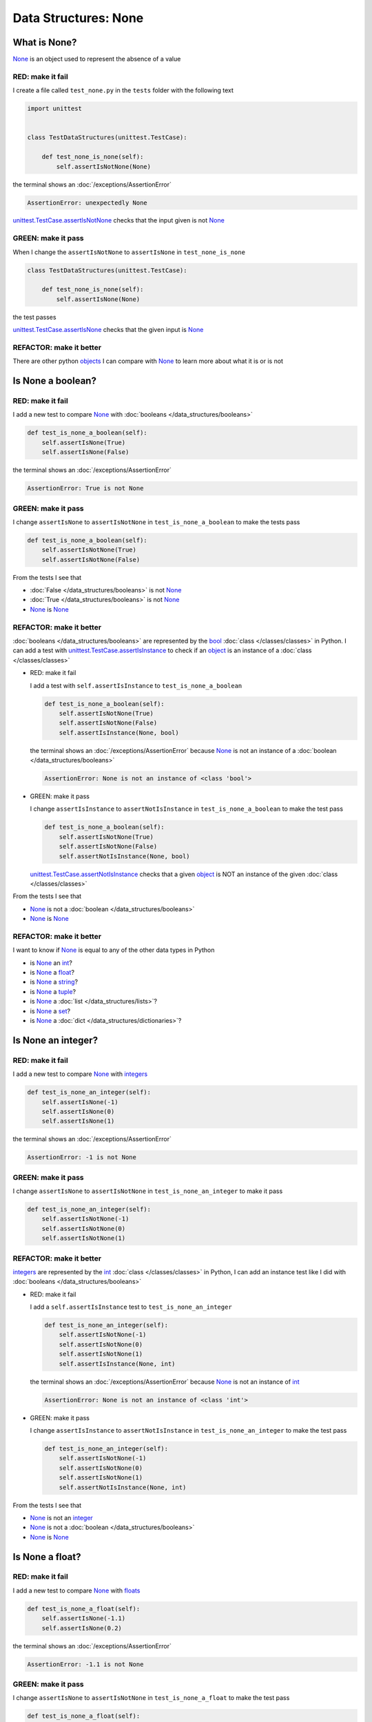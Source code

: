 
Data Structures: None
=====================

What is None?
-------------

`None <https://docs.python.org/3/library/constants.html?highlight=none#None>`_ is an object used to represent the absence of a value

RED: make it fail
^^^^^^^^^^^^^^^^^

I create a file called ``test_none.py`` in the ``tests`` folder with the following text

.. code-block:: python

  import unittest


  class TestDataStructures(unittest.TestCase):

      def test_none_is_none(self):
          self.assertIsNotNone(None)

the terminal shows an :doc:`/exceptions/AssertionError`

.. code-block:: python

  AssertionError: unexpectedly None

`unittest.TestCase.assertIsNotNone <https://docs.python.org/3/library/unittest.html?highlight=unittest#unittest.TestCase.assertIsNotNone>`_ checks that the input given is not `None <https://docs.python.org/3/library/constants.html?highlight=none#None>`_

GREEN: make it pass
^^^^^^^^^^^^^^^^^^^

When I change the ``assertIsNotNone`` to ``assertIsNone`` in ``test_none_is_none``

.. code-block:: python

  class TestDataStructures(unittest.TestCase):

      def test_none_is_none(self):
          self.assertIsNone(None)

the test passes

`unittest.TestCase.assertIsNone <https://docs.python.org/3/library/unittest.html?highlight=unittest#unittest.TestCase.assertIsNone>`_ checks that the given input is `None <https://docs.python.org/3/library/constants.html?highlight=none#None>`_

REFACTOR: make it better
^^^^^^^^^^^^^^^^^^^^^^^^

There are other python `objects <https://docs.python.org/3/glossary.html#term-object>`_ I can compare with `None <https://docs.python.org/3/library/constants.html?highlight=none#None>`_ to learn more about what it is or is not

Is None a boolean?
------------------

RED: make it fail
^^^^^^^^^^^^^^^^^

I add a new test to compare `None <https://docs.python.org/3/library/constants.html?highlight=none#None>`_ with :doc:`booleans </data_structures/booleans>`

.. code-block:: python

    def test_is_none_a_boolean(self):
        self.assertIsNone(True)
        self.assertIsNone(False)

the terminal shows an :doc:`/exceptions/AssertionError`

.. code-block:: python

  AssertionError: True is not None

GREEN: make it pass
^^^^^^^^^^^^^^^^^^^

I change ``assertIsNone`` to ``assertIsNotNone`` in ``test_is_none_a_boolean`` to make the tests pass

.. code-block:: python

    def test_is_none_a_boolean(self):
        self.assertIsNotNone(True)
        self.assertIsNotNone(False)

From the tests I see that

* :doc:`False </data_structures/booleans>` is not `None <https://docs.python.org/3/library/constants.html?highlight=none#None>`_
* :doc:`True </data_structures/booleans>` is not `None <https://docs.python.org/3/library/constants.html?highlight=none#None>`_
* `None <https://docs.python.org/3/library/constants.html?highlight=none#None>`_ is `None <https://docs.python.org/3/library/constants.html?highlight=none#None>`_

REFACTOR: make it better
^^^^^^^^^^^^^^^^^^^^^^^^

:doc:`booleans </data_structures/booleans>` are represented by the `bool <https://docs.python.org/3/library/functions.html#bool>`_ :doc:`class </classes/classes>` in Python. I can add a test with `unittest.TestCase.assertIsInstance <https://docs.python.org/3/library/unittest.html?highlight=unittest#unittest.TestCase.assertIsInstance>`_ to check if an `object <https://docs.python.org/3/glossary.html#term-object>`_ is an instance of a :doc:`class </classes/classes>`


* RED: make it fail

  I add a test with ``self.assertIsInstance`` to ``test_is_none_a_boolean``

  .. code-block:: python

      def test_is_none_a_boolean(self):
          self.assertIsNotNone(True)
          self.assertIsNotNone(False)
          self.assertIsInstance(None, bool)

  the terminal shows an :doc:`/exceptions/AssertionError` because `None <https://docs.python.org/3/library/constants.html?highlight=none#None>`_ is not an instance of a :doc:`boolean </data_structures/booleans>`

  .. code-block:: python

    AssertionError: None is not an instance of <class 'bool'>

* GREEN: make it pass

  I change ``assertIsInstance`` to ``assertNotIsInstance`` in ``test_is_none_a_boolean`` to make the test pass

  .. code-block:: python

      def test_is_none_a_boolean(self):
          self.assertIsNotNone(True)
          self.assertIsNotNone(False)
          self.assertNotIsInstance(None, bool)

  `unittest.TestCase.assertNotIsInstance <https://docs.python.org/3/library/unittest.html?highlight=unittest#unittest.TestCase.assertNotIsInstance>`_ checks that a given `object <https://docs.python.org/3/glossary.html#term-object>`_ is NOT an instance of the given :doc:`class </classes/classes>`

From the tests I see that

* `None <https://docs.python.org/3/library/constants.html?highlight=none#None>`_ is not a :doc:`boolean </data_structures/booleans>`
* `None <https://docs.python.org/3/library/constants.html?highlight=none#None>`_ is `None <https://docs.python.org/3/library/constants.html?highlight=none#None>`_

REFACTOR: make it better
^^^^^^^^^^^^^^^^^^^^^^^^

I want to know if `None <https://docs.python.org/3/library/constants.html?highlight=none#None>`_ is equal to any of the other data types in Python

* is `None <https://docs.python.org/3/library/constants.html?highlight=none#None>`_ an `int <https://docs.python.org/3/library/functions.html#int>`_?
* is `None <https://docs.python.org/3/library/constants.html?highlight=none#None>`_ a `float <https://docs.python.org/3/library/functions.html#float>`_?
* is `None <https://docs.python.org/3/library/constants.html?highlight=none#None>`_ a `string <https://docs.python.org/3/library/stdtypes.html#text-sequence-type-str>`_?
* is `None <https://docs.python.org/3/library/constants.html?highlight=none#None>`_ a `tuple <https://docs.python.org/3/library/stdtypes.html#tuples>`_?
* is `None <https://docs.python.org/3/library/constants.html?highlight=none#None>`_ a :doc:`list </data_structures/lists>`?
* is `None <https://docs.python.org/3/library/constants.html?highlight=none#None>`_ a `set <https://docs.python.org/3/library/stdtypes.html#set-types-set-frozenset>`_?
* is `None <https://docs.python.org/3/library/constants.html?highlight=none#None>`_ a :doc:`dict </data_structures/dictionaries>`?

Is None an integer?
-------------------

RED: make it fail
^^^^^^^^^^^^^^^^^

I add a new test to compare `None <https://docs.python.org/3/library/constants.html?highlight=none#None>`_ with `integers <https://docs.python.org/3/library/functions.html#int>`_

.. code-block:: python

  def test_is_none_an_integer(self):
      self.assertIsNone(-1)
      self.assertIsNone(0)
      self.assertIsNone(1)

the terminal shows an :doc:`/exceptions/AssertionError`

.. code-block::

  AssertionError: -1 is not None


GREEN: make it pass
^^^^^^^^^^^^^^^^^^^

I change ``assertIsNone`` to ``assertIsNotNone`` in ``test_is_none_an_integer`` to make it pass

.. code-block:: python

  def test_is_none_an_integer(self):
      self.assertIsNotNone(-1)
      self.assertIsNotNone(0)
      self.assertIsNotNone(1)

REFACTOR: make it better
^^^^^^^^^^^^^^^^^^^^^^^^

`integers <https://docs.python.org/3/library/functions.html#int>`_ are represented by the `int <https://docs.python.org/3/library/functions.html#int>`_ :doc:`class </classes/classes>` in Python, I can add an instance test like I did with :doc:`booleans </data_structures/booleans>`


* RED: make it fail

  I add a ``self.assertIsInstance`` test to ``test_is_none_an_integer``

  .. code-block:: python

    def test_is_none_an_integer(self):
        self.assertIsNotNone(-1)
        self.assertIsNotNone(0)
        self.assertIsNotNone(1)
        self.assertIsInstance(None, int)

  the terminal shows an :doc:`/exceptions/AssertionError` because `None <https://docs.python.org/3/library/constants.html?highlight=none#None>`_ is not an instance of `int <https://docs.python.org/3/library/functions.html#int>`_

  .. code-block:: python

    AssertionError: None is not an instance of <class 'int'>

* GREEN: make it pass

  I change ``assertIsInstance`` to ``assertNotIsInstance`` in ``test_is_none_an_integer`` to make the test pass

  .. code-block:: python

    def test_is_none_an_integer(self):
        self.assertIsNotNone(-1)
        self.assertIsNotNone(0)
        self.assertIsNotNone(1)
        self.assertNotIsInstance(None, int)

From the tests I see that

* `None <https://docs.python.org/3/library/constants.html?highlight=none#None>`_ is not an `integer <https://docs.python.org/3/library/functions.html#int>`_
* `None <https://docs.python.org/3/library/constants.html?highlight=none#None>`_ is not a :doc:`boolean </data_structures/booleans>`
* `None <https://docs.python.org/3/library/constants.html?highlight=none#None>`_ is `None <https://docs.python.org/3/library/constants.html?highlight=none#None>`_

Is None a float?
-------------------

RED: make it fail
^^^^^^^^^^^^^^^^^

I add a new test to compare `None <https://docs.python.org/3/library/constants.html?highlight=none#None>`_ with `floats <https://docs.python.org/3/library/functions.html#float>`_

.. code-block:: python

  def test_is_none_a_float(self):
      self.assertIsNone(-1.1)
      self.assertIsNone(0.2)

the terminal shows an :doc:`/exceptions/AssertionError`

.. code-block::

  AssertionError: -1.1 is not None


GREEN: make it pass
^^^^^^^^^^^^^^^^^^^

I change ``assertIsNone`` to ``assertIsNotNone`` in ``test_is_none_a_float`` to make the test pass

.. code-block:: python

  def test_is_none_a_float(self):
      self.assertIsNotNone(-1.1)
      self.assertIsNotNone(0.2)

REFACTOR: make it better
^^^^^^^^^^^^^^^^^^^^^^^^

`floats <https://docs.python.org/3/library/functions.html#float>`_ are represented by the `float <https://docs.python.org/3/library/functions.html#float>`_ :doc:`class </classes/classes>` in Python so I can do an instance test


* RED: make it fail

  I add a ``self.assertIsInstance`` line to ``test_is_none_a_float``

  .. code-block:: python

    def test_is_none_a_float(self):
        self.assertIsNotNone(-1.1)
        self.assertIsNotNone(0.2)
        self.assertIsInstance(None, float)

  the terminal shows an :doc:`/exceptions/AssertionError` because `None <https://docs.python.org/3/library/constants.html?highlight=none#None>`_ is not an instance of `float <https://docs.python.org/3/library/functions.html#float>`_

  .. code-block:: python

    AssertionError: None is not an instance of <class 'float'>

* GREEN: make it pass

  I change ``assertIsInstance`` to ``assertNotIsInstance`` in ``test_is_none_a_float`` to make the test pass

  .. code-block:: python

    def test_is_none_a_float(self):
        self.assertIsNotNone(-1.1)
        self.assertIsNotNone(0.2)
        self.assertNotIsInstance(None, float)

From the tests I see that

- `None <https://docs.python.org/3/library/constants.html?highlight=none#None>`_ is not a `float <https://docs.python.org/3/library/functions.html#float>`_
- `None <https://docs.python.org/3/library/constants.html?highlight=none#None>`_ is not an `integer <https://docs.python.org/3/library/functions.html#int>`_
- `None <https://docs.python.org/3/library/constants.html?highlight=none#None>`_ is not a :doc:`boolean </data_structures/booleans>`
- `None <https://docs.python.org/3/library/constants.html?highlight=none#None>`_ is `None <https://docs.python.org/3/library/constants.html?highlight=none#None>`_

Is None a string?
-----------------

I add a test for `strings <https://docs.python.org/3/library/stdtypes.html#text-sequence-type-str>`_. A string is any character(s) inside single, double or triple quotes for example

* ``'single quotes'``
* ``"double quotes"``
* ``'''triple single quotes'''``
* ``"""triple double quotes"""``

see :doc:`/conventions` for a little more detail

RED: make it fail
^^^^^^^^^^^^^^^^^

I add a new failing test to ``test_none.py`` to compare `None <https://docs.python.org/3/library/constants.html?highlight=none#None>`_ with a `string <https://docs.python.org/3/library/stdtypes.html#text-sequence-type-str>`_

.. code-block:: python

  def test_is_none_a_string(self):
      self.assertIsNone('')
      self.assertIsNone("text")

and the terminal shows an :doc:`/exceptions/AssertionError`

.. code-block:: python

  AssertionError: '' is not None


GREEN: make it pass
^^^^^^^^^^^^^^^^^^^

I change ``assertIsNone`` to ``assertIsNotNone`` in ``test_is_none_a_string`` to make it pass

.. code-block:: python

  def test_is_none_a_string(self):
      self.assertIsNotNone('')
      self.assertIsNotNone("text")

REFACTOR: make it better
^^^^^^^^^^^^^^^^^^^^^^^^

`strings <https://docs.python.org/3/library/stdtypes.html#text-sequence-type-str>`_ are represented by the `str <https://docs.python.org/3/library/stdtypes.html#str>`_ class in Python, I will add an instance test


* RED: make it fail

  I add a failing test to ``test_is_none_a_string`` with a ``self.assertIsInstance`` statement

  .. code-block:: python

    def test_is_none_a_string(self):
        self.assertIsNotNone('')
        self.assertIsNotNone("text")
        self.assertIsInstance(None, str)

  and the terminal shows an :doc:`/exceptions/AssertionError`

  .. code-block:: python

    AssertionError: None is not an instance of <class 'str'>

* GREEN: make it pass

  To make it pass I change ``self.assertIsInstance`` to ``self.assertNotIsInstance``

  .. code-block:: python

      def test_is_none_a_string(self):
          self.assertIsNotNone('')
          self.assertIsNotNone("text")
          self.assertNotIsInstance(None, str)

From the tests I see that

- `None <https://docs.python.org/3/library/constants.html?highlight=none#None>`_ is not a `string <https://docs.python.org/3/library/stdtypes.html#text-sequence-type-str>`_
- `None <https://docs.python.org/3/library/constants.html?highlight=none#None>`_ is not a `float <https://docs.python.org/3/library/functions.html#float>`_
- `None <https://docs.python.org/3/library/constants.html?highlight=none#None>`_ is not an `integer <https://docs.python.org/3/library/functions.html#int>`_
- `None <https://docs.python.org/3/library/constants.html?highlight=none#None>`_ is not a :doc:`boolean </data_structures/booleans>`
- `None <https://docs.python.org/3/library/constants.html?highlight=none#None>`_ is `None <https://docs.python.org/3/library/constants.html?highlight=none#None>`_

Is None a tuple?
----------------

RED: make it fail
^^^^^^^^^^^^^^^^^

I add a new test to ``test_none.py`` to find out if `None <https://docs.python.org/3/library/constants.html?highlight=none#None>`_ is a `tuple <https://docs.python.org/3/library/stdtypes.html?highlight=tuple#tuple>`_

.. code-block:: python

    def test_is_none_a_tuple(self):
        self.assertIsNone(())
        self.assertIsNone((1, 2, 3, 'n'))
        self.assertIsInstance(None, tuple)

the terminal shows an :doc:`/exceptions/AssertionError`

.. code-block:: python

  AssertionError: () is not None


``()`` is how `tuples <https://docs.python.org/3/library/stdtypes.html?highlight=tuple#tuple>`_ are represented in Python

GREEN: make it pass
^^^^^^^^^^^^^^^^^^^^

* I change ``assertIsNone`` to ``assertIsNotNone`` in ``test_is_none_a_tuple`` to make the first two lines pass

  .. code-block:: python

    def test_is_none_a_tuple(self):
        self.assertIsNotNone(())
        self.assertIsNotNone((1, 2, 3, 'n'))
        self.assertIsInstance(None, tuple)

  and the terminal displays an :doc:`/exceptions/AssertionError` for the instance test

  .. code-block:: python

    AssertionError: None is not an instance of <class 'tuple'>

* I change ``assertIsInstance`` to ``assertNotIsInstance`` to make it pass

  .. code-block:: python

    def test_is_none_a_tuple(self):
        self.assertIsNotNone(())
        self.assertIsNotNone((1, 2, 3, 'n'))
        self.assertNotIsInstance(None, tuple)

From the tests I see that

- `None <https://docs.python.org/3/library/constants.html?highlight=none#None>`_ is not a `tuple <https://docs.python.org/3/library/stdtypes.html#tuples>`_
- `None <https://docs.python.org/3/library/constants.html?highlight=none#None>`_ is not a `string <https://docs.python.org/3/library/stdtypes.html#text-sequence-type-str>`_
- `None <https://docs.python.org/3/library/constants.html?highlight=none#None>`_ is not a `float <https://docs.python.org/3/library/functions.html#float>`_
- `None <https://docs.python.org/3/library/constants.html?highlight=none#None>`_ is not an `integer <https://docs.python.org/3/library/functions.html#int>`_
- `None <https://docs.python.org/3/library/constants.html?highlight=none#None>`_ is not a :doc:`boolean </data_structures/booleans>`
- `None <https://docs.python.org/3/library/constants.html?highlight=none#None>`_ is `None <https://docs.python.org/3/library/constants.html?highlight=none#None>`_

REFACTOR: make it better
^^^^^^^^^^^^^^^^^^^^^^^^

Based on what I have seen so far, it is safe to assume that `None <https://docs.python.org/3/library/constants.html?highlight=none#None>`_ is only `None <https://docs.python.org/3/library/constants.html?highlight=none#None>`_ and is not any other data structure

Is None a list?
----------------------

RED: make it fail
^^^^^^^^^^^^^^^^^

I add a new test to the series of tests to check if `None <https://docs.python.org/3/library/constants.html?highlight=none#None>`_ is a :doc:`list </data_structures/lists>`

.. code-block:: python

  def test_is_none_a_list(self):
      self.assertIsNone([])
      self.assertIsNone([1, 2, 3, "n"])
      self.assertIsInstance(None, list)

the terminal shows an :doc:`/exceptions/AssertionError`

.. code-block:: python

  AssertionError: [] is not None


``[]`` is how :doc:`lists </data_structures/lists>` are represented in Python


GREEN: make it pass
^^^^^^^^^^^^^^^^^^^

I have done this dance a few times. I change ``assertIsNone`` to ``assertIsNotNone`` and ``assertIsInstance`` to ``assertNotIsInstance`` in ``test_is_none_a_list`` to make it pass.

With the passing tests I see that

* `None <https://docs.python.org/3/library/constants.html?highlight=none#None>`_ is not a :doc:`list </data_structures/lists>`
* `None <https://docs.python.org/3/library/constants.html?highlight=none#None>`_ is not a `tuple <https://docs.python.org/3/library/stdtypes.html#tuples>`_
* `None <https://docs.python.org/3/library/constants.html?highlight=none#None>`_ is not a `string <https://docs.python.org/3/library/stdtypes.html#text-sequence-type-str>`_
* `None <https://docs.python.org/3/library/constants.html?highlight=none#None>`_ is not a `float <https://docs.python.org/3/library/functions.html#float>`_
* `None <https://docs.python.org/3/library/constants.html?highlight=none#None>`_ is not an `integer <https://docs.python.org/3/library/functions.html#int>`_
* `None <https://docs.python.org/3/library/constants.html?highlight=none#None>`_ is not a :doc:`boolean </data_structures/booleans>`
* `None <https://docs.python.org/3/library/constants.html?highlight=none#None>`_ is `None <https://docs.python.org/3/library/constants.html?highlight=none#None>`_

Is None a set?
--------------

RED: make it fail
^^^^^^^^^^^^^^^^^

following the same pattern from earlier, I add a new failing test for `sets <https://docs.python.org/3/library/stdtypes.html#set-types-set-frozenset>`_

.. code-block:: python

  def test_is_none_a_set(self):
      self.assertIsNone({})
      self.assertIsNone({1, 2, 3, "n"})
      self.assertIsInstance(None, set)

the terminal shows an :doc:`/exceptions/AssertionError`

.. code-block:: python

  AssertionError: {} is not None

``{}`` is how ``sets`` are represented in Python


GREEN: make it pass
^^^^^^^^^^^^^^^^^^^

I change ``assertIsNone`` to ``assertIsNotNone`` and ``assertIsInstance`` to ``assertNotIsInstance`` in ``test_is_none_a_set`` to make it pass.

From the tests I see that

* `None <https://docs.python.org/3/library/constants.html?highlight=none#None>`_ is not a `set <https://docs.python.org/3/library/stdtypes.html#set-types-set-frozenset>`_
* `None <https://docs.python.org/3/library/constants.html?highlight=none#None>`_ is not a :doc:`list </data_structures/lists>`
* `None <https://docs.python.org/3/library/constants.html?highlight=none#None>`_ is not a `tuple <https://docs.python.org/3/library/stdtypes.html#tuples>`_
* `None <https://docs.python.org/3/library/constants.html?highlight=none#None>`_ is not a `string <https://docs.python.org/3/library/stdtypes.html#text-sequence-type-str>`_
* `None <https://docs.python.org/3/library/constants.html?highlight=none#None>`_ is not a `float <https://docs.python.org/3/library/functions.html#float>`_
* `None <https://docs.python.org/3/library/constants.html?highlight=none#None>`_ is not an `integer <https://docs.python.org/3/library/functions.html#int>`_
* `None <https://docs.python.org/3/library/constants.html?highlight=none#None>`_ is not a :doc:`boolean </data_structures/booleans>`
* `None <https://docs.python.org/3/library/constants.html?highlight=none#None>`_ is `None <https://docs.python.org/3/library/constants.html?highlight=none#None>`_

Is None a dictionary?
---------------------

RED: make it fail
^^^^^^^^^^^^^^^^^

I add a new test to compare `None <https://docs.python.org/3/library/constants.html?highlight=none#None>`_ with :doc:`dictionaries </data_structures/dictionaries>`

.. code-block:: python

  def test_is_none_a_dictionary(self):
      self.assertIsNone(dict())
      self.assertIsNone({
          "a": 1,
          "b": 2,
          "c":  3,
          "n": "n"
      })
      self.assertIsInstance(None, dict)

the terminal displays an :doc:`/exceptions/AssertionError`

.. code-block:: python

  AssertionError: {} is not None


* ``dict()`` is one way to create an empty :doc:`dictionary </data_structures/dictionaries>` in Python
* ``{}`` is how :doc:`dictionaries </data_structures/dictionaries>`  are represented in Python. Wait a minute! `sets <https://docs.python.org/3/library/stdtypes.html#set-types-set-frozenset>`_ are also represented with ``{}``. The difference is that :doc:`dictionaries </data_structures/dictionaries>` contain key-value pairs
* Do you want to :doc:`read more about dictionaries </data_structures/dictionaries>`?

GREEN: make it pass
^^^^^^^^^^^^^^^^^^^

I change the tests to make them pass and can see from the tests that

* `None <https://docs.python.org/3/library/constants.html?highlight=none#None>`_ is not a :doc:`dictionary </data_structures/dictionaries>`
* `None <https://docs.python.org/3/library/constants.html?highlight=none#None>`_ is not a `set <https://docs.python.org/3/library/stdtypes.html#set-types-set-frozenset>`_
* `None <https://docs.python.org/3/library/constants.html?highlight=none#None>`_ is not a :doc:`list </data_structures/lists>`
* `None <https://docs.python.org/3/library/constants.html?highlight=none#None>`_ is not a `tuple <https://docs.python.org/3/library/stdtypes.html#tuples>`_
* `None <https://docs.python.org/3/library/constants.html?highlight=none#None>`_ is not a `string <https://docs.python.org/3/library/stdtypes.html#text-sequence-type-str>`_
* `None <https://docs.python.org/3/library/constants.html?highlight=none#None>`_ is not a `float <https://docs.python.org/3/library/functions.html#float>`_
* `None <https://docs.python.org/3/library/constants.html?highlight=none#None>`_ is not an `integer <https://docs.python.org/3/library/functions.html#int>`_
* `None <https://docs.python.org/3/library/constants.html?highlight=none#None>`_ is not a :doc:`boolean </data_structures/booleans>`
* `None <https://docs.python.org/3/library/constants.html?highlight=none#None>`_ is `None <https://docs.python.org/3/library/constants.html?highlight=none#None>`_


You now know what `None <https://docs.python.org/3/library/constants.html?highlight=none#None>`_ is and what it is not

:doc:`/code/none`

.. image:: https://img.youtube.com/vi/JgNLK9U0UEU/maxresdefault.jpg
    :alt: Data Structures: None
    :target: https://www.youtube.com/JgNLK9U0UEU
